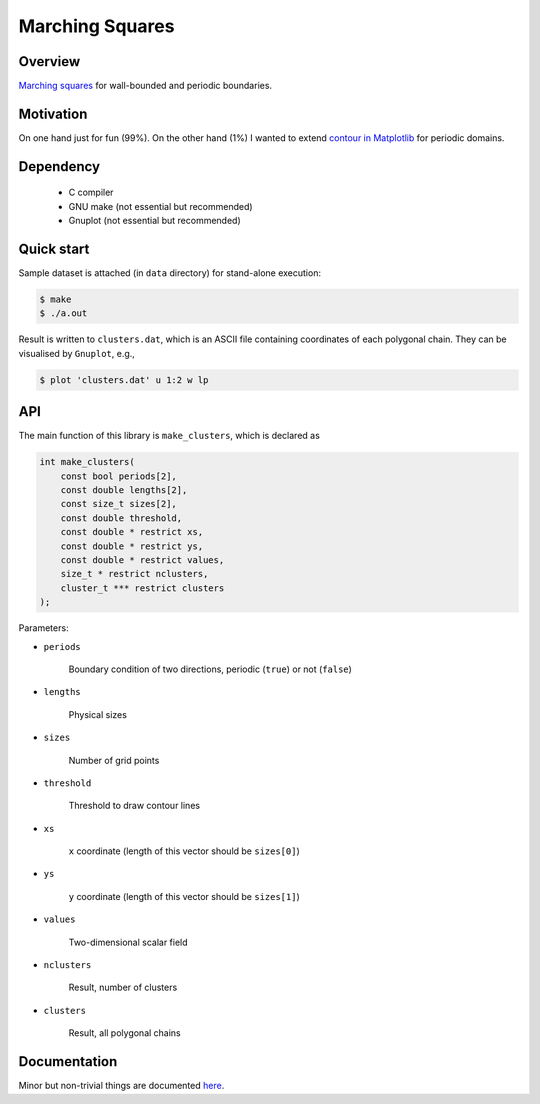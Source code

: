 ################
Marching Squares
################

|License|_ |LastCommit|_ |CI|_ |Documentation|_

.. |License| image:: https://img.shields.io/github/license/NaokiHori/MarchingSquares
.. _License: https://opensource.org/licenses/MIT

.. |LastCommit| image:: https://img.shields.io/github/last-commit/NaokiHori/MarchingSquares/main
.. _LastCommit: https://github.com/NaokiHori/MarchingSquares/commits/main

.. |CI| image:: https://github.com/NaokiHori/MarchingSquares/actions/workflows/ci.yml/badge.svg
.. _CI: https://github.com/NaokiHori/MarchingSquares/actions/workflows/ci.yml

.. |Documentation| image:: https://github.com/NaokiHori/MarchingSquares/actions/workflows/documentation.yml/badge.svg
.. _Documentation: https://naokihori.github.io/MarchingSquares

.. image:: https://github.com/NaokiHori/MarchingSquares/blob/main/.github/thumbnail.png
   :width: 100%

********
Overview
********

`Marching squares <https://en.wikipedia.org/wiki/Marching_squares>`_ for wall-bounded and periodic boundaries.

**********
Motivation
**********

On one hand just for fun (99%).
On the other hand (1%) I wanted to extend `contour in Matplotlib <https://matplotlib.org/stable/api/_as_gen/matplotlib.pyplot.contour.html>`_ for periodic domains.

**********
Dependency
**********

   * C compiler

   * GNU make (not essential but recommended)

   * Gnuplot (not essential but recommended)

***********
Quick start
***********

Sample dataset is attached (in ``data`` directory) for stand-alone execution:

.. code-block::

   $ make
   $ ./a.out

Result is written to ``clusters.dat``, which is an ASCII file containing coordinates of each polygonal chain.
They can be visualised by ``Gnuplot``, e.g.,

.. code-block::

   $ plot 'clusters.dat' u 1:2 w lp

***
API
***

The main function of this library is ``make_clusters``, which is declared as

.. code-block::

   int make_clusters(
       const bool periods[2],
       const double lengths[2],
       const size_t sizes[2],
       const double threshold,
       const double * restrict xs,
       const double * restrict ys,
       const double * restrict values,
       size_t * restrict nclusters,
       cluster_t *** restrict clusters
   );

Parameters:

* ``periods``

   Boundary condition of two directions, periodic (``true``) or not (``false``)

* ``lengths``

   Physical sizes

* ``sizes``

   Number of grid points

* ``threshold``

   Threshold to draw contour lines

* ``xs``

   ``x`` coordinate (length of this vector should be ``sizes[0]``)

* ``ys``

   ``y`` coordinate (length of this vector should be ``sizes[1]``)

* ``values``

   Two-dimensional scalar field

* ``nclusters``

   Result, number of clusters

* ``clusters``

   Result, all polygonal chains

*************
Documentation
*************

Minor but non-trivial things are documented `here <https://naokihori.github.io/MarchingSquares/>`_.

